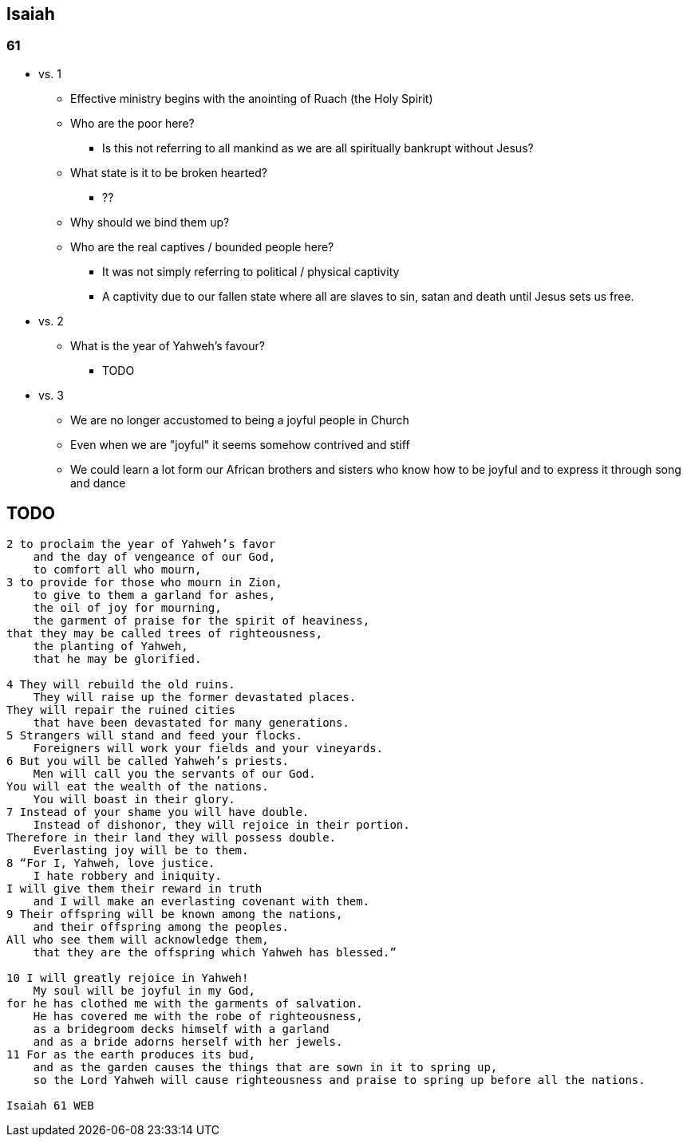 == Isaiah

=== 61
* vs. 1
** Effective ministry begins with the anointing of Ruach (the Holy Spirit)
** Who are the poor here?
*** Is this not referring to all mankind as we are all spiritually bankrupt without Jesus?
** What state is it to be broken hearted?
*** ??
** Why should we bind them up?
** Who are the real captives / bounded people here?
*** It was not simply referring to political / physical captivity
*** A captivity due to our fallen state where all are slaves to sin, satan and death until Jesus sets us free.
* vs. 2
** What is the year of Yahweh's favour?
*** TODO
* vs. 3
** We are no longer accustomed to being a joyful people in Church
** Even when we are "joyful" it seems somehow contrived and stiff
** We could learn a lot form our African brothers and sisters who know how to be joyful and to express it through song and dance


== TODO
----
2 to proclaim the year of Yahweh’s favor
    and the day of vengeance of our God,
    to comfort all who mourn,
3 to provide for those who mourn in Zion,
    to give to them a garland for ashes,
    the oil of joy for mourning,
    the garment of praise for the spirit of heaviness,
that they may be called trees of righteousness,
    the planting of Yahweh,
    that he may be glorified.

4 They will rebuild the old ruins.
    They will raise up the former devastated places.
They will repair the ruined cities
    that have been devastated for many generations.
5 Strangers will stand and feed your flocks.
    Foreigners will work your fields and your vineyards.
6 But you will be called Yahweh’s priests.
    Men will call you the servants of our God.
You will eat the wealth of the nations.
    You will boast in their glory.
7 Instead of your shame you will have double.
    Instead of dishonor, they will rejoice in their portion.
Therefore in their land they will possess double.
    Everlasting joy will be to them.
8 “For I, Yahweh, love justice.
    I hate robbery and iniquity.
I will give them their reward in truth
    and I will make an everlasting covenant with them.
9 Their offspring will be known among the nations,
    and their offspring among the peoples.
All who see them will acknowledge them,
    that they are the offspring which Yahweh has blessed.”

10 I will greatly rejoice in Yahweh!
    My soul will be joyful in my God,
for he has clothed me with the garments of salvation.
    He has covered me with the robe of righteousness,
    as a bridegroom decks himself with a garland
    and as a bride adorns herself with her jewels.
11 For as the earth produces its bud,
    and as the garden causes the things that are sown in it to spring up,
    so the Lord Yahweh will cause righteousness and praise to spring up before all the nations.

Isaiah 61 WEB
----